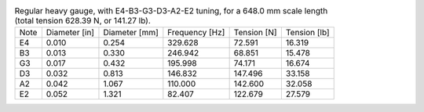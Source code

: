 .. list-table:: Regular heavy gauge, with E4-B3-G3-D3-A2-E2 tuning, for a 648.0 mm scale length (total tension 628.39 N, or 141.27 lb).

   * - Note
     - Diameter [in]
     - Diameter [mm]
     - Frequency [Hz]
     - Tension [N]
     - Tension [lb]
   * - E4
     - 0.010
     - 0.254
     - 329.628
     - 72.591
     - 16.319
   * - B3
     - 0.013
     - 0.330
     - 246.942
     - 68.851
     - 15.478
   * - G3
     - 0.017
     - 0.432
     - 195.998
     - 74.171
     - 16.674
   * - D3
     - 0.032
     - 0.813
     - 146.832
     - 147.496
     - 33.158
   * - A2
     - 0.042
     - 1.067
     - 110.000
     - 142.600
     - 32.058
   * - E2
     - 0.052
     - 1.321
     - 82.407
     - 122.679
     - 27.579
